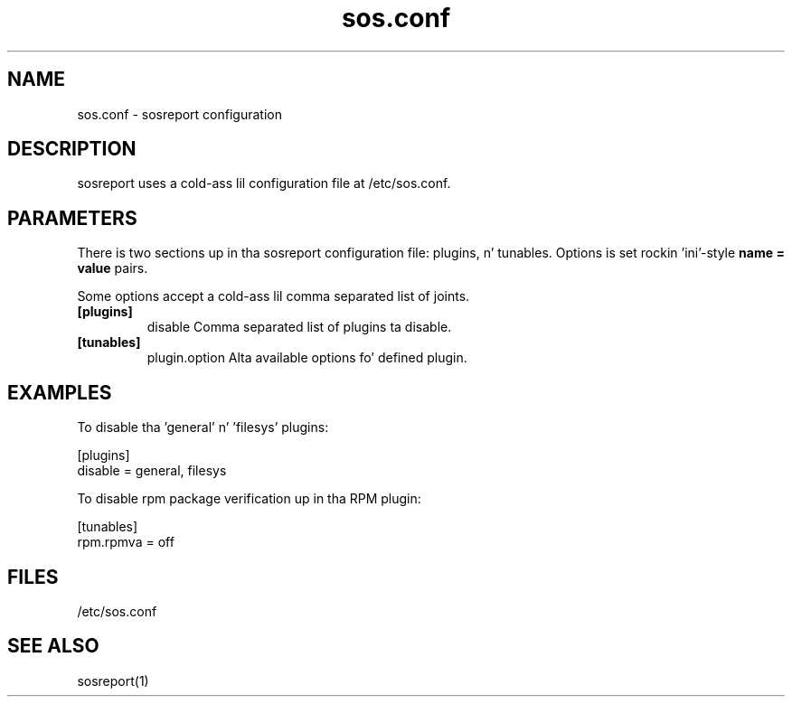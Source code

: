 .TH "sos.conf" "5" "SOSREPORT" "sosreport configuration file"
.SH NAME
sos.conf \- sosreport configuration
.SH DESCRIPTION
.sp
sosreport uses a cold-ass lil configuration file at /etc/sos.conf.
.SH PARAMETERS
.sp
There is two sections up in tha sosreport configuration file:
plugins, n' tunables. Options is set rockin 'ini'-style
\fBname = value\fP pairs.

Some options accept a cold-ass lil comma separated list of joints.

.TP
\fB[plugins]\fP
disable Comma separated list of plugins ta disable.
.TP
\fB[tunables]\fP
plugin.option Alta available options fo' defined plugin.
.SH EXAMPLES
To disable tha 'general' n' 'filesys' plugins:
.LP
[plugins]
.br
disable = general, filesys
.sp
To disable rpm package verification up in tha RPM plugin:
.LP
[tunables]
.br
rpm.rpmva = off
.br
.SH FILES
.sp
/etc/sos.conf
.SH SEE ALSO
.sp
sosreport(1)
